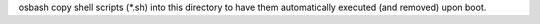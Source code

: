 osbash copy shell scripts (*.sh) into this directory to have them
automatically executed (and removed) upon boot.
